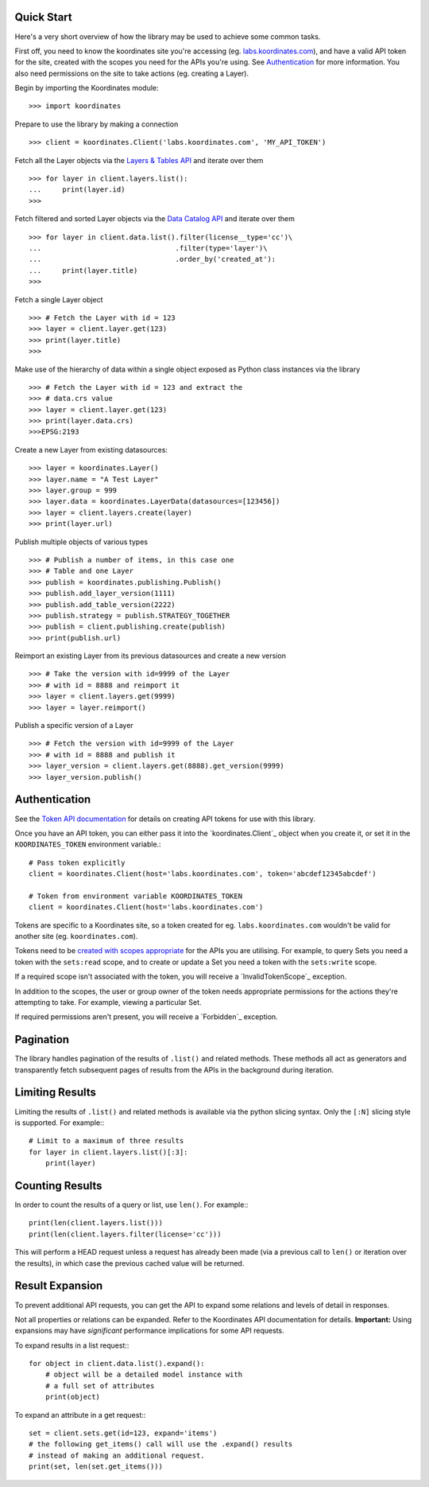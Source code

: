.. _quickstart:

Quick Start
===========

Here's a very short overview of how the library may be used to achieve some
common tasks.

First off, you need to know the koordinates site you're accessing (eg. `labs.koordinates.com <https://labs.koordinates.com>`_), and have a valid API token for the site, created with the scopes you need for the APIs you're using. See `Authentication`_ for more information. You also need permissions on the site to take actions (eg. creating a Layer).

Begin by importing the Koordinates module::

    >>> import koordinates

Prepare to use the library by making a connection ::

    >>> client = koordinates.Client('labs.koordinates.com', 'MY_API_TOKEN')

Fetch all the Layer objects via the `Layers & Tables API <https://support.koordinates.com/hc/en-us/articles/204795824-Koordinates-Layers-Tables-API#layers-&-tables-api-layers-&-tables-list>`_ and iterate over them ::

    >>> for layer in client.layers.list():
    ...     print(layer.id)
    >>>

Fetch filtered and sorted Layer objects via the `Data Catalog API <https://support.koordinates.com/hc/en-us/articles/204767344-Koordinates-Data-Catalog-API>`_ and iterate over them ::

    >>> for layer in client.data.list().filter(license__type='cc')\
    ...                                .filter(type='layer')\
    ...                                .order_by('created_at'):
    ...     print(layer.title)
    >>>


Fetch a single Layer object ::

    >>> # Fetch the Layer with id = 123
    >>> layer = client.layer.get(123)
    >>> print(layer.title) 
    >>>

Make use of the hierarchy of data within a single object exposed as Python 
class instances via the library ::

    >>> # Fetch the Layer with id = 123 and extract the 
    >>> # data.crs value
    >>> layer = client.layer.get(123)
    >>> print(layer.data.crs) 
    >>>EPSG:2193

Create a new Layer from existing datasources::

    >>> layer = koordinates.Layer()
    >>> layer.name = "A Test Layer" 
    >>> layer.group = 999
    >>> layer.data = koordinates.LayerData(datasources=[123456]) 
    >>> layer = client.layers.create(layer)
    >>> print(layer.url)

Publish multiple objects of various types ::

    >>> # Publish a number of items, in this case one
    >>> # Table and one Layer 
    >>> publish = koordinates.publishing.Publish()
    >>> publish.add_layer_version(1111)
    >>> publish.add_table_version(2222)
    >>> publish.strategy = publish.STRATEGY_TOGETHER
    >>> publish = client.publishing.create(publish)
    >>> print(publish.url)

Reimport an existing Layer from its previous datasources and create a new version ::

    >>> # Take the version with id=9999 of the Layer 
    >>> # with id = 8888 and reimport it 
    >>> layer = client.layers.get(9999)
    >>> layer = layer.reimport()

Publish a specific version of a Layer ::

    >>> # Fetch the version with id=9999 of the Layer
    >>> # with id = 8888 and publish it
    >>> layer_version = client.layers.get(8888).get_version(9999)
    >>> layer_version.publish()


Authentication
==============

See the `Token API documentation <https://support.koordinates.com/hc/en-us/articles/204890044>`_ for details on creating API tokens for use with this library.

Once you have an API token, you can either pass it into the `koordinates.Client`_ object when you create it, or set it in the ``KOORDINATES_TOKEN`` environment variable.::

    # Pass token explicitly
    client = koordinates.Client(host='labs.koordinates.com', token='abcdef12345abcdef')

    # Token from environment variable KOORDINATES_TOKEN
    client = koordinates.Client(host='labs.koordinates.com')

Tokens are specific to a Koordinates site, so a token created for eg. ``labs.koordinates.com`` wouldn't be valid for another site (eg. ``koordinates.com``).

Tokens need to be `created with scopes appropriate <https://support.koordinates.com/hc/en-us/articles/204890044-Koordinates-Token-API>`_ for the APIs you are utilising. For example, to query Sets you need a token with the ``sets:read`` scope, and to create or update a Set you need a token with the ``sets:write`` scope.

If a required scope isn't associated with the token, you will receive a `InvalidTokenScope`_ exception.

In addition to the scopes, the user or group owner of the token needs appropriate permissions for the actions they're attempting to take. For example, viewing a particular Set.

If required permissions aren't present, you will receive a `Forbidden`_ exception.


Pagination
==========

The library handles pagination of the results of ``.list()`` and related methods. These methods all act as generators and transparently fetch subsequent pages of results from the APIs in the background during iteration.


Limiting Results
================

Limiting the results of ``.list()`` and related methods is available via the python slicing syntax. Only the ``[:N]`` slicing style is supported. For example:::

    # Limit to a maximum of three results
    for layer in client.layers.list()[:3]:
        print(layer)


Counting Results
================

In order to count the results of a query or list, use ``len()``. For example:::

    print(len(client.layers.list()))
    print(len(client.layers.filter(license='cc')))

This will perform a HEAD request unless a request has already been made (via a previous call to ``len()`` or iteration over the results), in which case the previous cached value will be returned.


Result Expansion
================

To prevent additional API requests, you can get the API to expand some relations and levels of detail in responses. 

Not all properties or relations can be expanded. Refer to the Koordinates API documentation for details. **Important:** Using expansions may have `significant` performance implications for some API requests.

To expand results in a list request:::

    for object in client.data.list().expand():
        # object will be a detailed model instance with
        # a full set of attributes
        print(object)

To expand an attribute in a get request:::

    set = client.sets.get(id=123, expand='items')
    # the following get_items() call will use the .expand() results
    # instead of making an additional request.
    print(set, len(set.get_items()))
